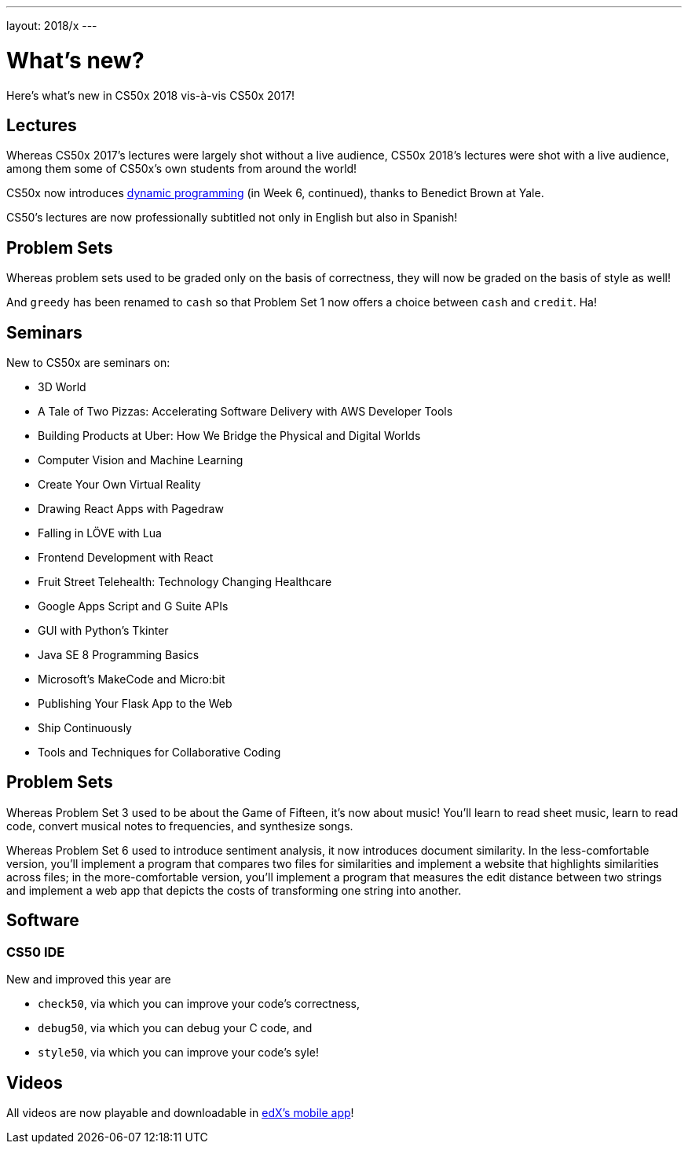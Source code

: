 ---
layout: 2018/x
---

= What's new?

Here's what's new in CS50x 2018 vis-à-vis CS50x 2017!

== Lectures

Whereas CS50x 2017's lectures were largely shot without a live audience, CS50x 2018's lectures were shot with a live audience, among them some of CS50x's own students from around the world!

CS50x now introduces https://en.wikipedia.org/wiki/Dynamic_programming[dynamic programming] (in Week 6, continued), thanks to Benedict Brown at Yale.

CS50's lectures are now professionally subtitled not only in English but also in Spanish!

== Problem Sets

Whereas problem sets used to be graded only on the basis of correctness, they will now be graded on the basis of style as well!

And `greedy` has been renamed to `cash` so that Problem Set 1 now offers a choice between `cash` and `credit`. Ha!

== Seminars

New to CS50x are seminars on:

* 3D World
* A Tale of Two Pizzas: Accelerating Software Delivery with AWS Developer Tools
* Building Products at Uber: How We Bridge the Physical and Digital Worlds
* Computer Vision and Machine Learning
* Create Your Own Virtual Reality
* Drawing React Apps with Pagedraw
* Falling in LÖVE with Lua
* Frontend Development with React
* Fruit Street Telehealth: Technology Changing Healthcare
* Google Apps Script and G Suite APIs
* GUI with Python's Tkinter
* Java SE 8 Programming Basics
* Microsoft's MakeCode and Micro:bit
* Publishing Your Flask App to the Web
* Ship Continuously
* Tools and Techniques for Collaborative Coding

== Problem Sets

Whereas Problem Set 3 used to be about the Game of Fifteen, it's now about music! You'll learn to read sheet music, learn to read code, convert musical notes to frequencies, and synthesize songs.

Whereas Problem Set 6 used to introduce sentiment analysis, it now introduces document similarity. In the less-comfortable version, you'll implement a program that compares two files for similarities and implement a website that highlights similarities across files; in the more-comfortable version, you'll implement a program that measures the edit distance between two strings and implement a web app that depicts the costs of transforming one string into another.

== Software

=== CS50 IDE

New and improved this year are

* `check50`, via which you can improve your code's correctness,
* `debug50`, via which you can debug your C code, and
* `style50`, via which you can improve your code's syle!

== Videos

All videos are now playable and downloadable in https://www.edx.org/mobile[edX's mobile app]!
